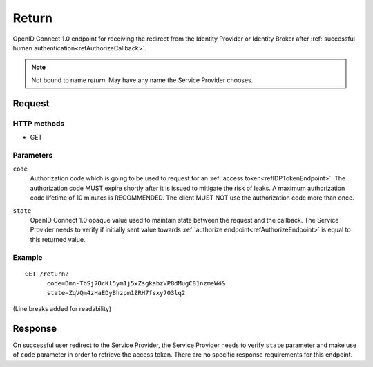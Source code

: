 .. _refReturnEndpoint:

Return
======

OpenID Connect 1.0 endpoint for receiving the redirect from the Identity Provider or Identity Broker after :ref:`successful human authentication<refAuthorizeCallback>`. 

.. note:: Not bound to name *return*. May have any name the Service Provider chooses.

Request
-------

HTTP methods
~~~~~~~~~~~~

* GET

Parameters
~~~~~~~~~~

``code``
    | Authorization code which is going to be used to request for an :ref:`access token<refIDPTokenEndpoint>`. The authorization code MUST expire shortly after it is issued to mitigate the risk of leaks. A maximum authorization code lifetime of 10 minutes is RECOMMENDED. The client MUST NOT use the authorization code more than once.

``state``
    | OpenID Connect 1.0 opaque value used to maintain state between the request and the callback. The Service Provider needs to verify if initially sent value towards :ref:`authorize endpoint<refAuthorizeEndpoint>` is equal to this returned value.

Example
~~~~~~~

::

    GET /return?
          code=Dmn-TbSj7OcKl5ym1j5xZsgkabzVP8dMugC81nzmeW4&
          state=ZqVQm4zHaEDyBhzpm1ZRH7fsxy703lq2

(Line breaks added for readability)

Response
--------

On successful user redirect to the Service Provider, the Service Provider needs to verify ``state`` parameter and make use of ``code`` parameter in order to retrieve the access token. There are no specific response requirements for this endpoint.